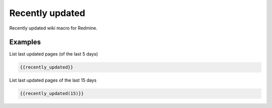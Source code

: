 Recently updated
----------------

Recently updated wiki macro for Redmine.

.. function:: {{recently_updated([days])}}

    show the list of the pages that were changed recently.

    :param int days: number of days, which should be used. Default is 5.


Examples
++++++++

List last updated pages (of the last 5 days)

.. code-block:: smarty

  {{recently_updated}}

List last updated pages of the last 15 days

.. code-block:: smarty

  {{recently_updated(15)}}
